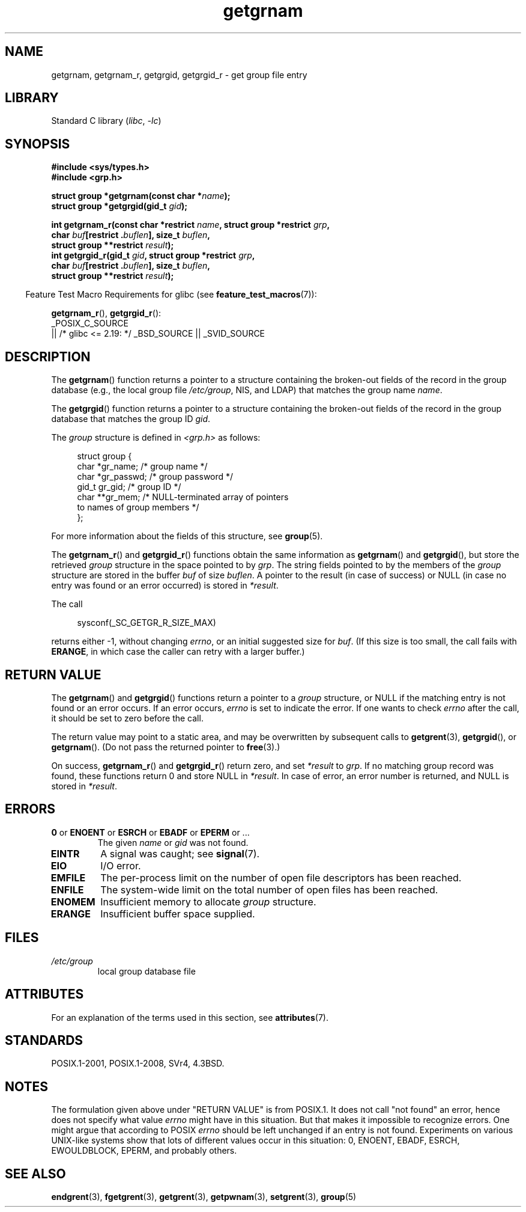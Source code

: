 '\" t
.\" Copyright 1993 David Metcalfe (david@prism.demon.co.uk)
.\"
.\" SPDX-License-Identifier: Linux-man-pages-copyleft
.\"
.\" References consulted:
.\"     Linux libc source code
.\"     Lewine's _POSIX Programmer's Guide_ (O'Reilly & Associates, 1991)
.\"     386BSD man pages
.\"
.\" Modified 1993-07-24 by Rik Faith (faith@cs.unc.edu)
.\" Modified 2003-11-15 by aeb
.\"
.TH getgrnam 3 (date) "Linux man-pages (unreleased)"
.SH NAME
getgrnam, getgrnam_r, getgrgid, getgrgid_r \- get group file entry
.SH LIBRARY
Standard C library
.RI ( libc ", " \-lc )
.SH SYNOPSIS
.nf
.B #include <sys/types.h>
.B #include <grp.h>
.PP
.BI "struct group *getgrnam(const char *" name );
.BI "struct group *getgrgid(gid_t " gid );
.PP
.BI "int getgrnam_r(const char *restrict " name \
", struct group *restrict " grp ,
.BI "               char " buf "[restrict ." buflen "], size_t " buflen ,
.BI "               struct group **restrict " result );
.BI "int getgrgid_r(gid_t " gid ", struct group *restrict " grp ,
.BI "               char " buf "[restrict ." buflen "], size_t " buflen ,
.BI "               struct group **restrict " result );
.fi
.PP
.RS -4
Feature Test Macro Requirements for glibc (see
.BR feature_test_macros (7)):
.RE
.PP
.BR getgrnam_r (),
.BR getgrgid_r ():
.nf
    _POSIX_C_SOURCE
        || /* glibc <= 2.19: */ _BSD_SOURCE || _SVID_SOURCE
.fi
.SH DESCRIPTION
The
.BR getgrnam ()
function returns a pointer to a structure containing
the broken-out fields of the record in the group database
(e.g., the local group file
.IR /etc/group ,
NIS, and LDAP)
that matches the group name
.IR name .
.PP
The
.BR getgrgid ()
function returns a pointer to a structure containing
the broken-out fields of the record in the group database
that matches the group ID
.IR gid .
.PP
The \fIgroup\fP structure is defined in \fI<grp.h>\fP as follows:
.PP
.in +4n
.EX
struct group {
    char   *gr_name;        /* group name */
    char   *gr_passwd;      /* group password */
    gid_t   gr_gid;         /* group ID */
    char  **gr_mem;         /* NULL\-terminated array of pointers
                               to names of group members */
};
.EE
.in
.PP
For more information about the fields of this structure, see
.BR group (5).
.PP
The
.BR getgrnam_r ()
and
.BR getgrgid_r ()
functions obtain the same information as
.BR getgrnam ()
and
.BR getgrgid (),
but store the retrieved
.I group
structure
in the space pointed to by
.IR grp .
The string fields pointed to by the members of the
.I group
structure are stored in the buffer
.I buf
of size
.IR buflen .
A pointer to the result (in case of success) or NULL (in case no entry
was found or an error occurred) is stored in
.IR *result .
.PP
The call
.PP
.in +4n
.EX
sysconf(_SC_GETGR_R_SIZE_MAX)
.EE
.in
.PP
returns either \-1, without changing
.IR errno ,
or an initial suggested size for
.IR buf .
(If this size is too small,
the call fails with
.BR ERANGE ,
in which case the caller can retry with a larger buffer.)
.SH RETURN VALUE
The
.BR getgrnam ()
and
.BR getgrgid ()
functions return a pointer to a
.I group
structure, or NULL if the matching entry
is not found or an error occurs.
If an error occurs,
.I errno
is set to indicate the error.
If one wants to check
.I errno
after the call, it should be set to zero before the call.
.PP
The return value may point to a static area, and may be overwritten
by subsequent calls to
.BR getgrent (3),
.BR getgrgid (),
or
.BR getgrnam ().
(Do not pass the returned pointer to
.BR free (3).)
.PP
On success,
.BR getgrnam_r ()
and
.BR getgrgid_r ()
return zero, and set
.I *result
to
.IR grp .
If no matching group record was found,
these functions return 0 and store NULL in
.IR *result .
In case of error, an error number is returned, and NULL is stored in
.IR *result .
.SH ERRORS
.TP
.BR 0 " or " ENOENT " or " ESRCH " or " EBADF " or " EPERM " or ..."
The given
.I name
or
.I gid
was not found.
.TP
.B EINTR
A signal was caught; see
.BR signal (7).
.TP
.B EIO
I/O error.
.TP
.B EMFILE
The per-process limit on the number of open file descriptors has been reached.
.TP
.B ENFILE
The system-wide limit on the total number of open files has been reached.
.TP
.B ENOMEM
.\" not in POSIX
Insufficient memory to allocate
.I group
structure.
.\" to allocate the group structure, or to allocate buffers
.TP
.B ERANGE
Insufficient buffer space supplied.
.SH FILES
.TP
.I /etc/group
local group database file
.SH ATTRIBUTES
For an explanation of the terms used in this section, see
.BR attributes (7).
.ad l
.nh
.TS
allbox;
lb lb lbx
l l l.
Interface	Attribute	Value
T{
.BR getgrnam ()
T}	Thread safety	T{
MT-Unsafe race:grnam locale
T}
T{
.BR getgrgid ()
T}	Thread safety	T{
MT-Unsafe race:grgid locale
T}
T{
.BR getgrnam_r (),
.BR getgrgid_r ()
T}	Thread safety	MT-Safe locale
.TE
.hy
.ad
.sp 1
.SH STANDARDS
POSIX.1-2001, POSIX.1-2008, SVr4, 4.3BSD.
.SH NOTES
The formulation given above under "RETURN VALUE" is from POSIX.1.
.\" POSIX.1-2001, POSIX.1-2008
It does not call "not found" an error, hence does not specify what value
.I errno
might have in this situation.
But that makes it impossible to recognize
errors.
One might argue that according to POSIX
.I errno
should be left unchanged if an entry is not found.
Experiments on various
UNIX-like systems show that lots of different values occur in this
situation: 0, ENOENT, EBADF, ESRCH, EWOULDBLOCK, EPERM, and probably others.
.\" more precisely:
.\" AIX 5.1 - gives ESRCH
.\" OSF1 4.0g - gives EWOULDBLOCK
.\" libc, glibc up to glibc 2.6, Irix 6.5 - give ENOENT
.\" since glibc 2.7 - give 0
.\" FreeBSD 4.8, OpenBSD 3.2, NetBSD 1.6 - give EPERM
.\" SunOS 5.8 - gives EBADF
.\" Tru64 5.1b, HP-UX-11i, SunOS 5.7 - give 0
.SH SEE ALSO
.BR endgrent (3),
.BR fgetgrent (3),
.BR getgrent (3),
.BR getpwnam (3),
.BR setgrent (3),
.BR group (5)
